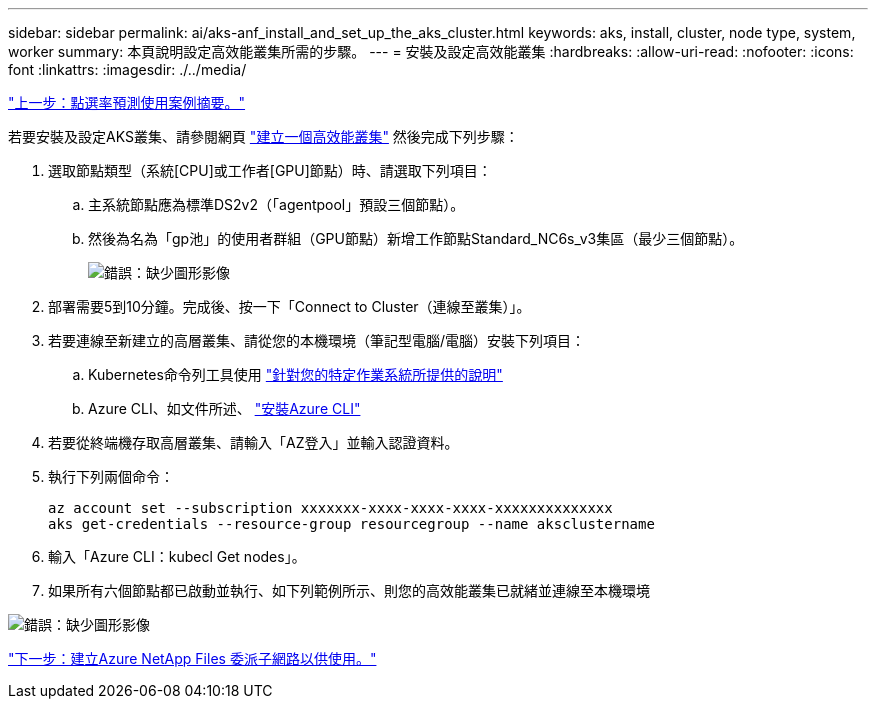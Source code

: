 ---
sidebar: sidebar 
permalink: ai/aks-anf_install_and_set_up_the_aks_cluster.html 
keywords: aks, install, cluster, node type, system, worker 
summary: 本頁說明設定高效能叢集所需的步驟。 
---
= 安裝及設定高效能叢集
:hardbreaks:
:allow-uri-read: 
:nofooter: 
:icons: font
:linkattrs: 
:imagesdir: ./../media/


link:aks-anf_click-through_rate_prediction_use_case_summary.html["上一步：點選率預測使用案例摘要。"]

[role="lead"]
若要安裝及設定AKS叢集、請參閱網頁 https://docs.microsoft.com/azure/aks/kubernetes-walkthrough-portal["建立一個高效能叢集"^] 然後完成下列步驟：

. 選取節點類型（系統[CPU]或工作者[GPU]節點）時、請選取下列項目：
+
.. 主系統節點應為標準DS2v2（「agentpool」預設三個節點）。
.. 然後為名為「gp池」的使用者群組（GPU節點）新增工作節點Standard_NC6s_v3集區（最少三個節點）。
+
image:aks-anf_image3.png["錯誤：缺少圖形影像"]



. 部署需要5到10分鐘。完成後、按一下「Connect to Cluster（連線至叢集）」。
. 若要連線至新建立的高層叢集、請從您的本機環境（筆記型電腦/電腦）安裝下列項目：
+
.. Kubernetes命令列工具使用 https://kubernetes.io/docs/tasks/tools/install-kubectl/["針對您的特定作業系統所提供的說明"^]
.. Azure CLI、如文件所述、 https://docs.microsoft.com/cli/azure/install-azure-cli["安裝Azure CLI"^]


. 若要從終端機存取高層叢集、請輸入「AZ登入」並輸入認證資料。
. 執行下列兩個命令：
+
....
az account set --subscription xxxxxxx-xxxx-xxxx-xxxx-xxxxxxxxxxxxxx
aks get-credentials --resource-group resourcegroup --name aksclustername
....
. 輸入「Azure CLI：kubecl Get nodes」。
. 如果所有六個節點都已啟動並執行、如下列範例所示、則您的高效能叢集已就緒並連線至本機環境


image:aks-anf_image4.png["錯誤：缺少圖形影像"]

link:aks-anf_create_a_delegated_subnet_for_azure_netapp_files.html["下一步：建立Azure NetApp Files 委派子網路以供使用。"]
